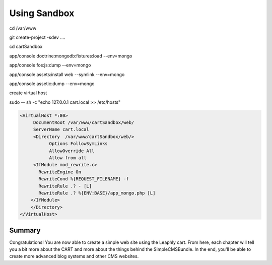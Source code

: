 .. index::
    single: sandbox

Using Sandbox
=============

cd /var/www

git create-project -sdev ....

cd cartSandbox

app/console doctrine:mongodb:fixtures:load --env=mongo

app/console fos:js:dump --env=mongo

app/console assets:install web --symlink --env=mongo

app/console assetic:dump --env=mongo

create virtual host

sudo -- sh -c "echo 127.0.0.1 cart.local  >> /etc/hosts"

.. code-block:: bash

    <VirtualHost *:80>
         DocumentRoot /var/www/cartSandbox/web/
         ServerName cart.local
         <Directory  /var/www/cartSandbox/web/>
               Options FollowSymLinks
               AllowOverride All
               Allow from all
         <IfModule mod_rewrite.c>
           RewriteEngine On
           RewriteCond %{REQUEST_FILENAME} -f
           RewriteRule .? - [L]
           RewriteRule .? %{ENV:BASE}/app_mongo.php [L]
        </IfModule>
        </Directory>
    </VirtualHost>



Summary
-------

Congratulations! You are now able to create a simple web site using the
Leaphly cart. From here, each chapter will tell you a bit more about the CART
and more about the things behind the SimpleCMSBundle. In the end, you'll be
able to create more advanced blog systems and other CMS websites.
